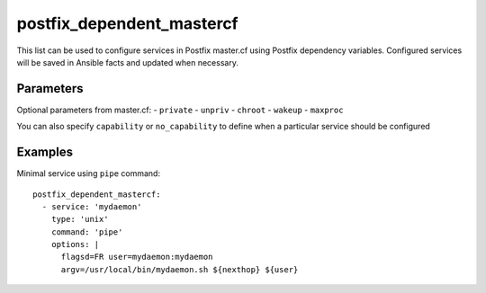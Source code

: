 postfix_dependent_mastercf
~~~~~~~~~~~~~~~~~~~~~~~~~~

This list can be used to configure services in Postfix master.cf using
Postfix dependency variables. Configured services will be saved in Ansible
facts and updated when necessary.

Parameters
''''''''''

Optional parameters from master.cf:
- ``private``
- ``unpriv``
- ``chroot``
- ``wakeup``
- ``maxproc``

You can also specify ``capability`` or ``no_capability`` to define when
a particular service should be configured


Examples
''''''''

Minimal service using ``pipe`` command::

    postfix_dependent_mastercf:
      - service: 'mydaemon'
        type: 'unix'
        command: 'pipe'
        options: |
          flagsd=FR user=mydaemon:mydaemon
          argv=/usr/local/bin/mydaemon.sh ${nexthop} ${user}

